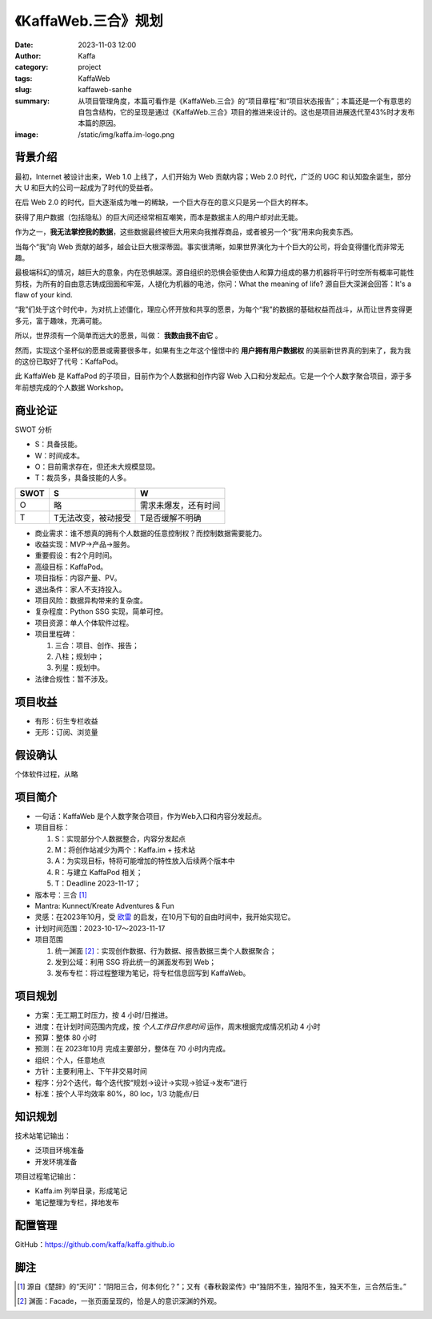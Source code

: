 《KaffaWeb.三合》规划
##################################################

:date: 2023-11-03 12:00
:author: Kaffa
:category: project
:tags: KaffaWeb
:slug: kaffaweb-sanhe
:summary: 从项目管理角度，本篇可看作是《KaffaWeb.三合》的“项目章程”和“项目状态报告”；本篇还是一个有意思的自包含结构，它的呈现是通过《KaffaWeb.三合》项目的推进来设计的。这也是项目进展迭代至43%时才发布本篇的原因。
:image: /static/img/kaffa.im-logo.png


背景介绍
=========

最初，Internet 被设计出来，Web 1.0 上线了，人们开始为 Web 贡献内容；Web 2.0 时代，广泛的 UGC 和认知盈余诞生，部分大 U 和巨大的公司一起成为了时代的受益者。

在后 Web 2.0 的时代，巨大逐渐成为唯一的稀缺，一个巨大存在的意义只是另一个巨大的样本。

获得了用户数据（包括隐私）的巨大间还经常相互嘲笑，而本是数据主人的用户却对此无能。

作为之一，**我无法掌控我的数据**，这些数据最终被巨大用来向我推荐商品，或者被另一个“我”用来向我卖东西。

当每个“我”向 Web 贡献的越多，越会让巨大根深蒂固。事实很清晰，如果世界演化为十个巨大的公司，将会变得僵化而非常无趣。

最极端科幻的情况，越巨大的意象，内在恐惧越深。源自组织的恐惧会驱使由人和算力组成的暴力机器将平行时空所有概率可能性剪枝，为所有的自由意志铸成囹圄和牢笼，人褪化为机器的电池，你问：What the meaning of life? 源自巨大深渊会回答：It's a flaw of your kind.

“我”们处于这个时代中，为对抗上述僵化，理应心怀开放和共享的愿景，为每个“我”的数据的基础权益而战斗，从而让世界变得更多元，富于趣味，充满可能。

所以，世界须有一个简单而远大的愿景，叫做： **我数由我不由它** 。

然而，实现这个圣杯似的愿景或需要很多年，如果有生之年这个憧憬中的 **用户拥有用户数据权** 的美丽新世界真的到来了，我为我的这份已取好了代号：KaffaPod。

此 KaffaWeb 是 KaffaPod 的子项目，目前作为个人数据和创作内容 Web 入口和分发起点。它是一个个人数字聚合项目，源于多年前想完成的个人数据 Workshop。

商业论证
=========

SWOT 分析

* S：具备技能。
* W：时间成本。
* O：目前需求存在，但还未大规模显现。
* T：裁员多，具备技能的人多。

.. class:: table is-bordered

    ===== =================== ======================
    SWOT  S                   W
    ===== =================== ======================
    O     略                   需求未爆发，还有时间
    T     T无法改变，被动接受     T是否缓解不明确
    ===== =================== ======================

* 商业需求：谁不想真的拥有个人数据的任意控制权？而控制数据需要能力。
* 收益实现：MVP->产品->服务。
* 重要假设：有2个月时间。
* 高级目标：KaffaPod。
* 项目指标：内容产量、PV。
* 退出条件：家人不支持投入。
* 项目风险：数据异构带来的复杂度。
* 复杂程度：Python SSG 实现，简单可控。
* 项目资源：单人个体软件过程。
* 项目里程碑：

  1. 三合：项目、创作、报告；
  2. 八柱；规划中；
  3. 列星：规划中。

* 法律合规性：暂不涉及。

项目收益
=========
* 有形：衍生专栏收益
* 无形：订阅、浏览量

假设确认
=========
个体软件过程，从略

项目简介
=========
* 一句话：KaffaWeb 是个人数字聚合项目，作为Web入口和内容分发起点。
* 项目目标：

  1. S：实现部分个人数据整合，内容分发起点
  2. M：将创作站减少为两个：Kaffa.im + 技术站
  3. A：为实现目标，特将可能增加的特性放入后续两个版本中
  4. R：与建立 KaffaPod 相关；
  5. T：Deadline 2023-11-17；

* 版本号：三合 [#f1]_
* Mantra: Kunnect/Kreate Adventures & Fun
* 灵感：在2023年10月，受 `欧雷`_ 的启发，在10月下旬的自由时间中，我开始实现它。
* 计划时间范围：2023-10-17～2023-11-17
* 项目范围

  1. 统一渊面 [#f2]_：实现创作数据、行为数据、报告数据三类个人数据聚合；
  2. 发到公域：利用 SSG 将此统一的渊面发布到 Web；
  3. 发布专栏：将过程整理为笔记，将专栏信息回写到 KaffaWeb。

项目规划
=========
* 方案：无工期工时压力，按 4 小时/日推进。
* 进度：在计划时间范围内完成，按 *个人工作日作息时间* 运作，周末根据完成情况机动 4 小时
* 预算：整体 80 小时
* 预测：在 2023年10月 完成主要部分，整体在 70 小时内完成。
* 组织：个人，任意地点
* 方针：主要利用上、下午非交易时间
* 程序：分2个迭代，每个迭代按“规划->设计->实现->验证->发布”进行
* 标准：按个人平均效率 80%，80 loc，1/3 功能点/日

知识规划
=========
技术站笔记输出：

* 泛项目环境准备
* 开发环境准备

项目过程笔记输出：

* Kaffa.im 列举目录，形成笔记
* 笔记整理为专栏，择地发布

配置管理
==========
GitHub：https://github.com/kaffa/kaffa.github.io

脚注
=========
.. [#f1] 源自《楚辞》的“天问”：“阴阳三合，何本何化？”；又有《春秋穀梁传》中“独阴不生，独阳不生，独天不生，三合然后生。”

.. [#f2] 渊面：Facade，一张页面呈现的，恰是人的意识深渊的外观。


.. _`欧雷`: https://ourai.ws/
